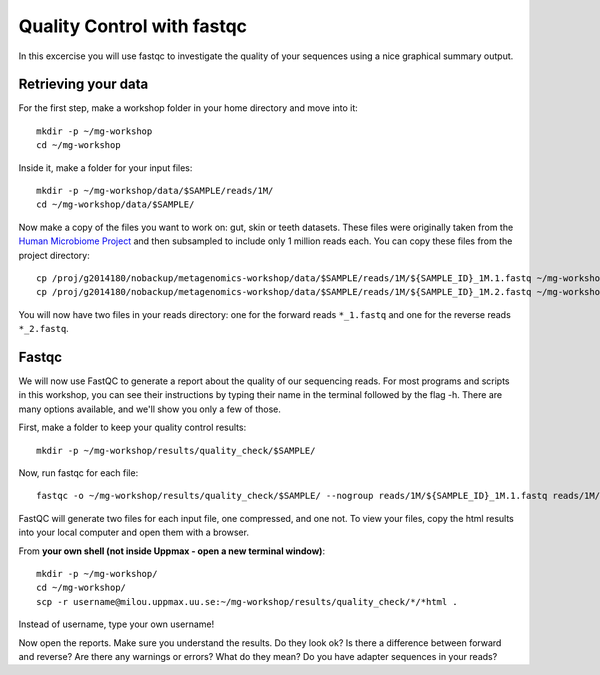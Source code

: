 ==========================================
Quality Control with fastqc
==========================================
In this excercise you will use fastqc to investigate the quality of your sequences 
using a nice graphical summary output. 

Retrieving your data
====================
For the first step, make a workshop folder in your home directory and move into it::

	mkdir -p ~/mg-workshop
	cd ~/mg-workshop

Inside it, make a folder for your input files::

	mkdir -p ~/mg-workshop/data/$SAMPLE/reads/1M/
	cd ~/mg-workshop/data/$SAMPLE/

Now make a copy of the files you want to work on: gut, skin or teeth datasets. These
files were originally taken from the `Human Microbiome Project <http://hmpdacc.org/>`_ and then subsampled
to include only 1 million reads each. You can copy these files from the project directory::

	cp /proj/g2014180/nobackup/metagenomics-workshop/data/$SAMPLE/reads/1M/${SAMPLE_ID}_1M.1.fastq ~/mg-workshop/data/$SAMPLE/reads/1M/
	cp /proj/g2014180/nobackup/metagenomics-workshop/data/$SAMPLE/reads/1M/${SAMPLE_ID}_1M.2.fastq ~/mg-workshop/data/$SAMPLE/reads/1M/

You will now have two files in your reads directory: one for the forward reads
``*_1.fastq`` and one for the reverse reads ``*_2.fastq``.

Fastqc
======
We will now use FastQC to generate a report about the quality of our sequencing reads.
For most programs and scripts in this workshop, you can see their instructions by typing
their name in the terminal followed by the flag -h. There are many options available,
and we'll show you only a few of those.

First, make a folder to keep your quality control results::

	mkdir -p ~/mg-workshop/results/quality_check/$SAMPLE/

Now, run fastqc for each file::

	fastqc -o ~/mg-workshop/results/quality_check/$SAMPLE/ --nogroup reads/1M/${SAMPLE_ID}_1M.1.fastq reads/1M/${SAMPLE_ID}_1M.2.fastq

FastQC will generate two files for each input file, one compressed, and one not. To view
your files, copy the html results into your local computer and open them with a browser.

From **your own shell (not inside Uppmax - open a new terminal window)**::

	mkdir -p ~/mg-workshop/
	cd ~/mg-workshop/
	scp -r username@milou.uppmax.uu.se:~/mg-workshop/results/quality_check/*/*html .

Instead of username, type your own username!

Now open the reports. Make sure you understand the results. Do they look ok? Is there a 
difference between forward and reverse? Are there any warnings or errors? What do they mean? Do 
you have adapter sequences in your reads?
